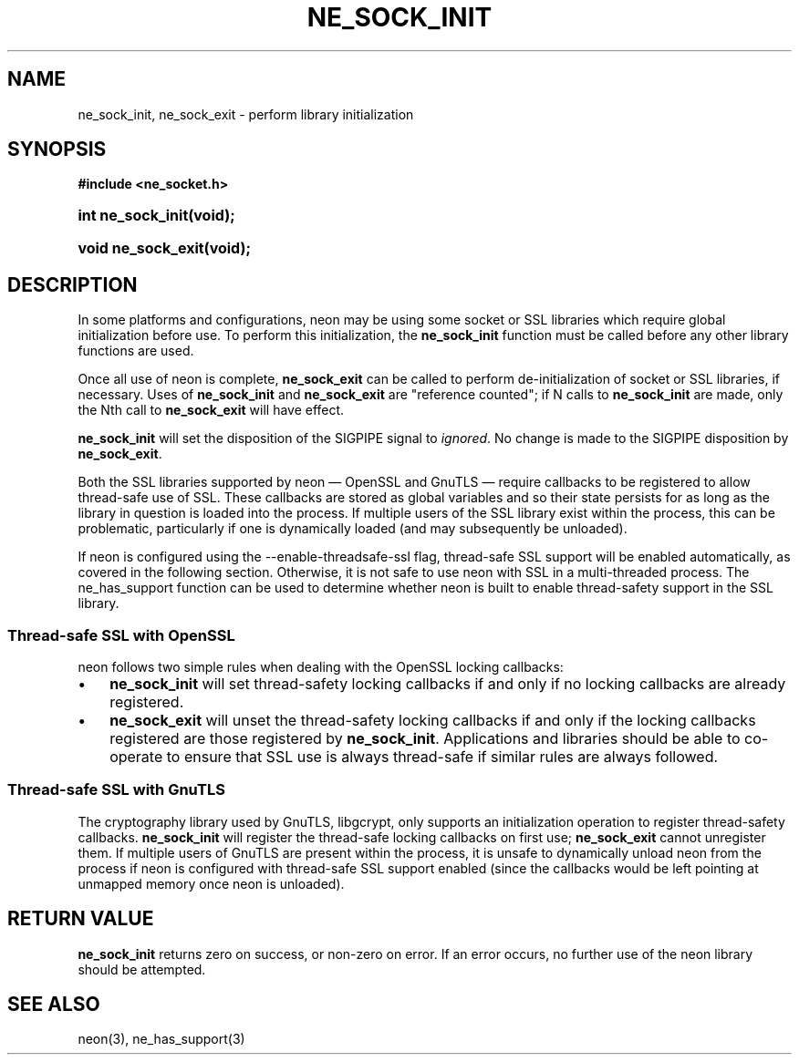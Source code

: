 .\" ** You probably do not want to edit this file directly **
.\" It was generated using the DocBook XSL Stylesheets (version 1.69.1).
.\" Instead of manually editing it, you probably should edit the DocBook XML
.\" source for it and then use the DocBook XSL Stylesheets to regenerate it.
.TH "NE_SOCK_INIT" "3" "23 January 2007" "neon 0.26.3" "neon API reference"
.\" disable hyphenation
.nh
.\" disable justification (adjust text to left margin only)
.ad l
.SH "NAME"
ne_sock_init, ne_sock_exit \- perform library initialization
.SH "SYNOPSIS"
.PP
\fB#include <ne_socket.h>\fR
.HP 17
\fBint\ \fBne_sock_init\fR\fR\fB(\fR\fBvoid);\fR
.HP 18
\fBvoid\ \fBne_sock_exit\fR\fR\fB(\fR\fBvoid);\fR
.SH "DESCRIPTION"
.PP
In some platforms and configurations, neon may be using some socket or SSL libraries which require global initialization before use. To perform this initialization, the
\fBne_sock_init\fR
function must be called before any other library functions are used.
.PP
Once all use of neon is complete,
\fBne_sock_exit\fR
can be called to perform de\-initialization of socket or SSL libraries, if necessary. Uses of
\fBne_sock_init\fR
and
\fBne_sock_exit\fR
are "reference counted"; if N calls to
\fBne_sock_init\fR
are made, only the Nth call to
\fBne_sock_exit\fR
will have effect.
.PP
\fBne_sock_init\fR
will set the disposition of the
SIGPIPE
signal to
\fIignored\fR. No change is made to the
SIGPIPE
disposition by
\fBne_sock_exit\fR.
.PP
Both the SSL libraries supported by neon \(em OpenSSL and GnuTLS \(em require callbacks to be registered to allow thread\-safe use of SSL. These callbacks are stored as global variables and so their state persists for as long as the library in question is loaded into the process. If multiple users of the SSL library exist within the process, this can be problematic, particularly if one is dynamically loaded (and may subsequently be unloaded).
.PP
If neon is configured using the
\-\-enable\-threadsafe\-ssl
flag, thread\-safe SSL support will be enabled automatically, as covered in the following section. Otherwise, it is not safe to use neon with SSL in a multi\-threaded process. The
ne_has_support
function can be used to determine whether neon is built to enable thread\-safety support in the SSL library.
.SS "Thread\-safe SSL with OpenSSL"
.PP
neon follows two simple rules when dealing with the OpenSSL locking callbacks:
.TP 3
\(bu
\fBne_sock_init\fR
will set thread\-safety locking callbacks if and only if no locking callbacks are already registered.
.TP
\(bu
\fBne_sock_exit\fR
will unset the thread\-safety locking callbacks if and only if the locking callbacks registered are those registered by
\fBne_sock_init\fR.
Applications and libraries should be able to co\-operate to ensure that SSL use is always thread\-safe if similar rules are always followed.
.SS "Thread\-safe SSL with GnuTLS"
.PP
The cryptography library used by GnuTLS, libgcrypt, only supports an initialization operation to register thread\-safety callbacks.
\fBne_sock_init\fR
will register the thread\-safe locking callbacks on first use;
\fBne_sock_exit\fR
cannot unregister them. If multiple users of GnuTLS are present within the process, it is unsafe to dynamically unload neon from the process if neon is configured with thread\-safe SSL support enabled (since the callbacks would be left pointing at unmapped memory once neon is unloaded).
.SH "RETURN VALUE"
.PP
\fBne_sock_init\fR
returns zero on success, or non\-zero on error. If an error occurs, no further use of the neon library should be attempted.
.SH "SEE ALSO"
.PP
neon(3),
ne_has_support(3)
